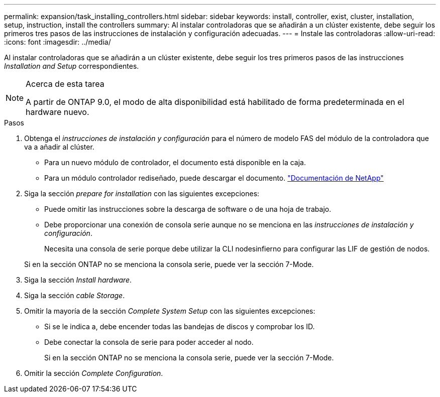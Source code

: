 ---
permalink: expansion/task_installing_controllers.html 
sidebar: sidebar 
keywords: install, controller, exist, cluster, installation, setup, instruction, install the controllers 
summary: Al instalar controladoras que se añadirán a un clúster existente, debe seguir los primeros tres pasos de las instrucciones de instalación y configuración adecuadas. 
---
= Instale las controladoras
:allow-uri-read: 
:icons: font
:imagesdir: ../media/


[role="lead"]
Al instalar controladoras que se añadirán a un clúster existente, debe seguir los tres primeros pasos de las instrucciones _Installation and Setup_ correspondientes.

[NOTE]
.Acerca de esta tarea
====
A partir de ONTAP 9.0, el modo de alta disponibilidad está habilitado de forma predeterminada en el hardware nuevo.

====
.Pasos
. Obtenga el _instrucciones de instalación y configuración_ para el número de modelo FAS del módulo de la controladora que va a añadir al clúster.
+
** Para un nuevo módulo de controlador, el documento está disponible en la caja.
** Para un módulo controlador rediseñado, puede descargar el documento.
https://mysupport.netapp.com/site/docs-and-kb["Documentación de NetApp"]


. Siga la sección _prepare for installation_ con las siguientes excepciones:
+
** Puede omitir las instrucciones sobre la descarga de software o de una hoja de trabajo.
** Debe proporcionar una conexión de consola serie aunque no se menciona en las _instrucciones de instalación y configuración_.
+
Necesita una consola de serie porque debe utilizar la CLI nodesinfierno para configurar las LIF de gestión de nodos.

+
Si en la sección ONTAP no se menciona la consola serie, puede ver la sección 7-Mode.



. Siga la sección _Install hardware_.
. Siga la sección _cable Storage_.
. Omitir la mayoría de la sección _Complete System Setup_ con las siguientes excepciones:
+
** Si se le indica a, debe encender todas las bandejas de discos y comprobar los ID.
** Debe conectar la consola de serie para poder acceder al nodo.
+
Si en la sección ONTAP no se menciona la consola serie, puede ver la sección 7-Mode.



. Omitir la sección _Complete Configuration_.

